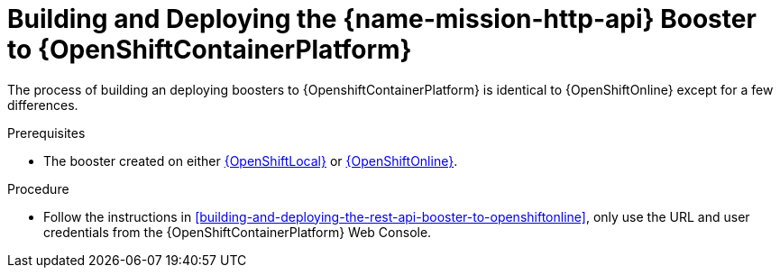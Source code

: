 
[#building-and-deploying-the-rest-api-booster-to-openshiftcontainerplatform]
= Building and Deploying the {name-mission-http-api} Booster to {OpenShiftContainerPlatform}

The process of building an deploying boosters to {OpenshiftContainerPlatform} is identical to {OpenShiftOnline} except for a few differences.

.Prerequisites

* The booster created on either xref:building-and-deploying-the-rest-api-booster-to-openshiftlocal[{OpenShiftLocal}] or xref:building-and-deploying-the-rest-api-booster-to-openshiftlocal[{OpenShiftOnline}].

.Procedure

* Follow the instructions in xref:building-and-deploying-the-rest-api-booster-to-openshiftonline[], only use the URL and user credentials from the {OpenShiftContainerPlatform} Web Console.

